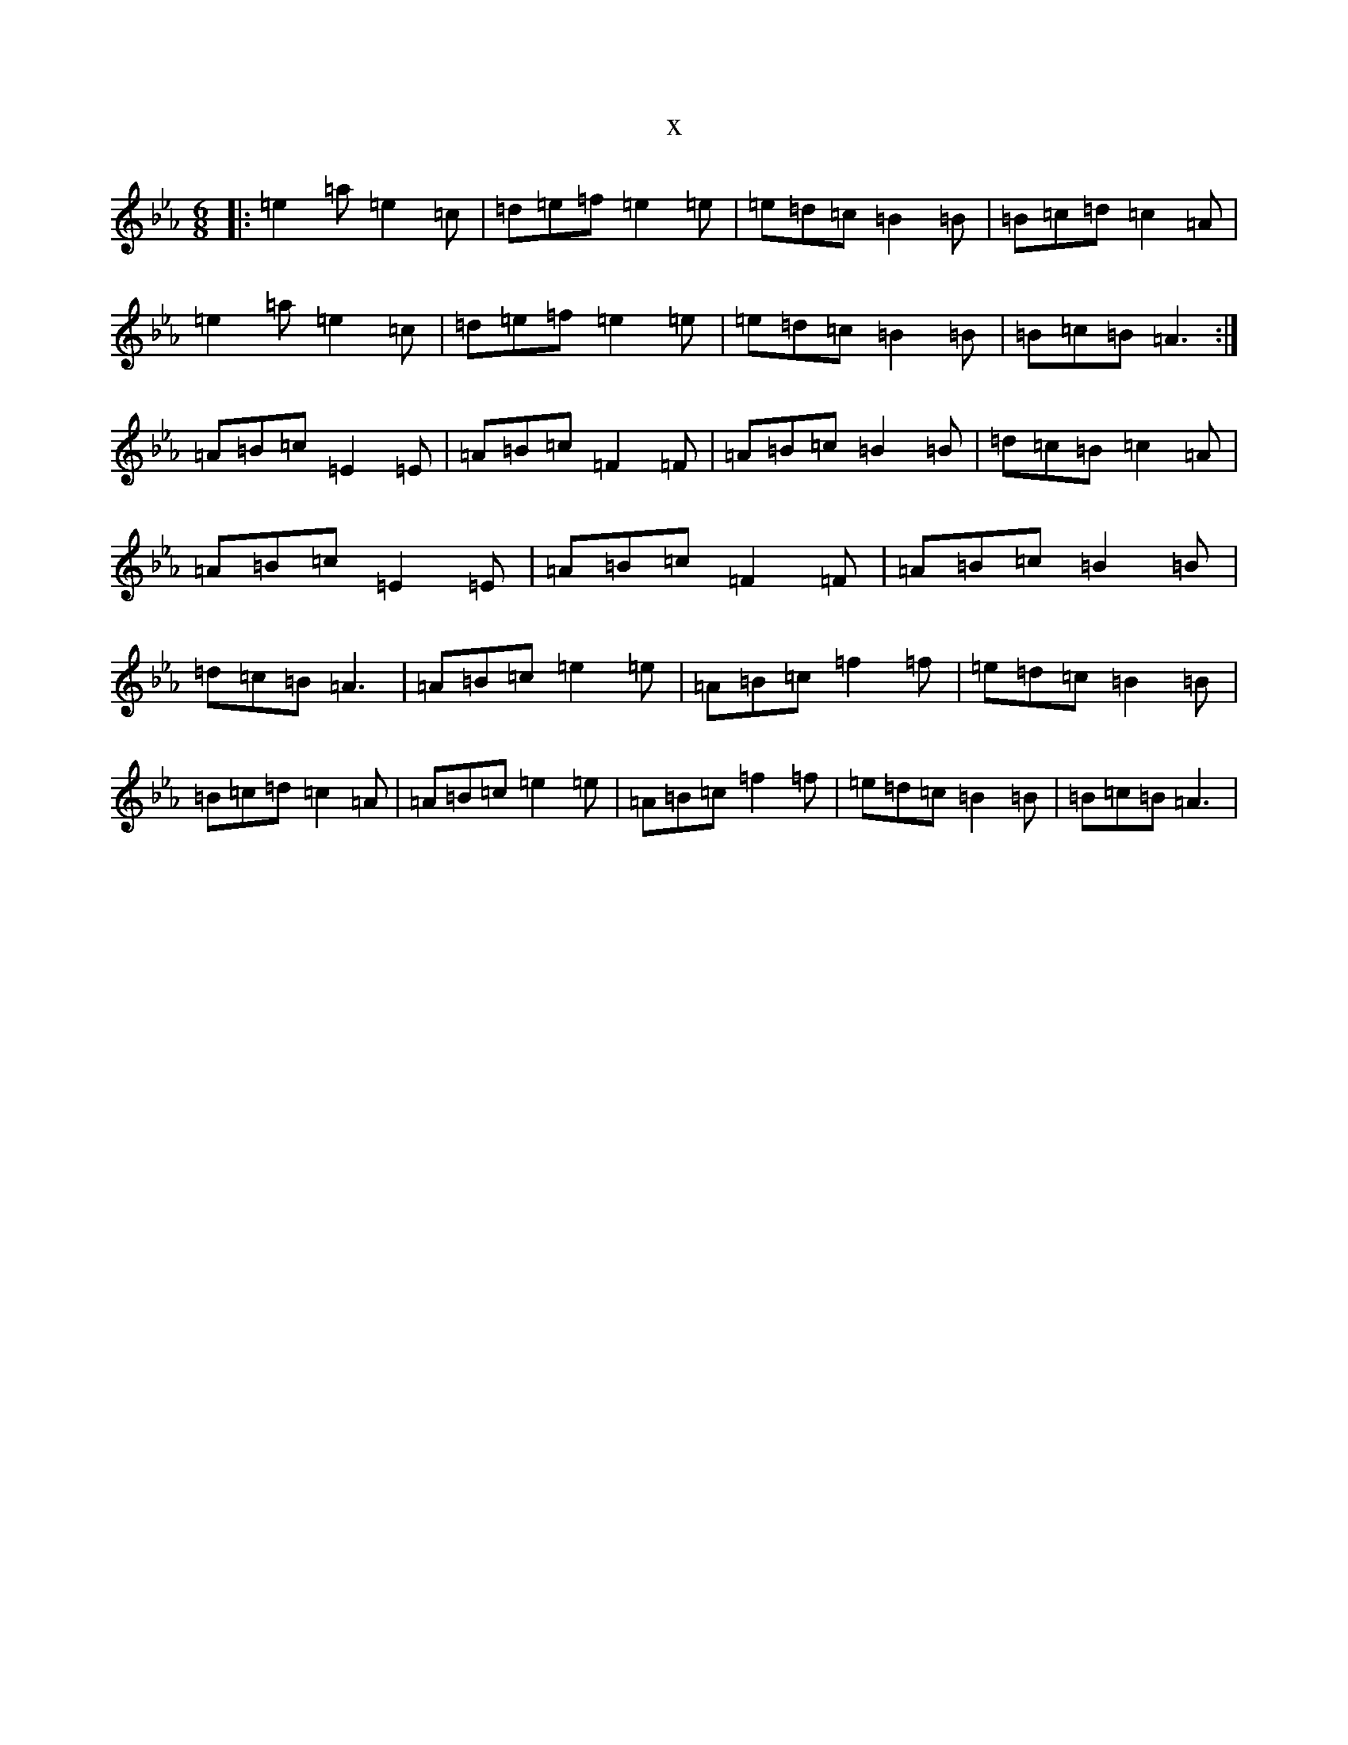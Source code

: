 X:22905
T:x
L:1/8
M:6/8
K: C minor
|:=e2=a=e2=c|=d=e=f=e2=e|=e=d=c=B2=B|=B=c=d=c2=A|=e2=a=e2=c|=d=e=f=e2=e|=e=d=c=B2=B|=B=c=B=A3:|=A=B=c=E2=E|=A=B=c=F2=F|=A=B=c=B2=B|=d=c=B=c2=A|=A=B=c=E2=E|=A=B=c=F2=F|=A=B=c=B2=B|=d=c=B=A3|=A=B=c=e2=e|=A=B=c=f2=f|=e=d=c=B2=B|=B=c=d=c2=A|=A=B=c=e2=e|=A=B=c=f2=f|=e=d=c=B2=B|=B=c=B=A3|